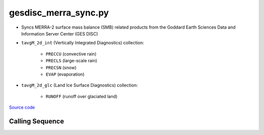 =====================
gesdisc_merra_sync.py
=====================

- Syncs MERRA-2 surface mass balance (SMB) related products from the Goddard Earth Sciences Data and Information Server Center (GES DISC)
- ``tavgM_2d_int`` (Vertically Integrated Diagnostics) collection:

    * ``PRECCU`` (convective rain)
    * ``PRECLS`` (large-scale rain)
    * ``PRECSN`` (snow)
    * ``EVAP`` (evaporation)
- ``tavgM_2d_glc`` (Land Ice Surface Diagnostics) collection:

    * ``RUNOFF`` (runoff over glaciated land)

`Source code`__

.. __: https://github.com/tsutterley/model-harmonics/blob/main/SMB/gesdisc_merra_sync.py

Calling Sequence
################

.. argparse::
    :filename: gesdisc_merra_sync.py
    :func: arguments
    :prog: gesdisc_merra_sync.py
    :nodescription:
    :nodefault:
